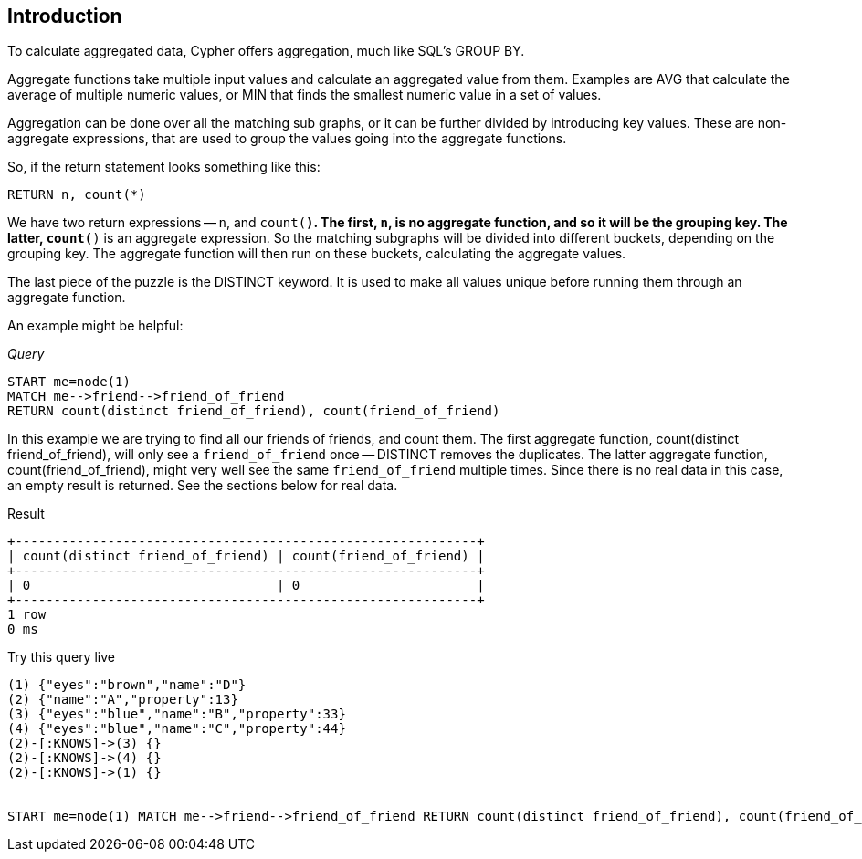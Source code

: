 [[aggregation-introduction]]
== Introduction ==
To calculate aggregated data, Cypher offers aggregation, much like SQL's +GROUP BY+.

Aggregate functions take multiple input values and calculate an aggregated value from them. Examples are +AVG+ that
calculate the average of multiple numeric values, or +MIN+ that finds the smallest numeric value in a set of values.

Aggregation can be done over all the matching sub graphs, or it can be further divided by introducing key values.
These are non-aggregate expressions, that are used to group the values going into the aggregate functions.

So, if the return statement looks something like this:

[source,cypher]
----
RETURN n, count(*)
----

We have two return expressions -- `n`, and `count(*)`. The first, `n`, is no aggregate function, and so it will be the
grouping key. The latter, `count(*)` is an aggregate expression. So the matching subgraphs will be divided into
different buckets, depending on the grouping key. The aggregate function will then run on these buckets, calculating
the aggregate values.

The last piece of the puzzle is the +DISTINCT+ keyword. It is used to make all values unique before running them through
an aggregate function.

An example might be helpful:

_Query_

[source,cypher]
----
START me=node(1)
MATCH me-->friend-->friend_of_friend
RETURN count(distinct friend_of_friend), count(friend_of_friend)
----


In this example we are trying to find all our friends of friends, and count them. The first aggregate function, +count(distinct friend_of_friend)+, will only see a `friend_of_friend` once -- +DISTINCT+ removes the duplicates. The latter aggregate function, +count(friend_of_friend)+, might very well see the same `friend_of_friend` multiple times. Since there is no real data in this case, an empty result is returned. See the sections below for real data.

.Result
[queryresult]
----
+------------------------------------------------------------+
| count(distinct friend_of_friend) | count(friend_of_friend) |
+------------------------------------------------------------+
| 0                                | 0                       |
+------------------------------------------------------------+
1 row
0 ms

----



.Try this query live
[console]
----
(1) {"eyes":"brown","name":"D"}
(2) {"name":"A","property":13}
(3) {"eyes":"blue","name":"B","property":33}
(4) {"eyes":"blue","name":"C","property":44}
(2)-[:KNOWS]->(3) {}
(2)-[:KNOWS]->(4) {}
(2)-[:KNOWS]->(1) {}


START me=node(1) MATCH me-->friend-->friend_of_friend RETURN count(distinct friend_of_friend), count(friend_of_friend)
----

